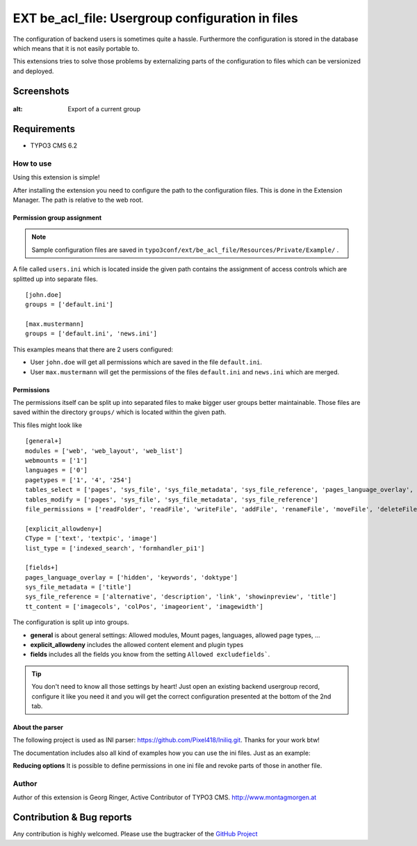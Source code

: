 .. ==================================================
.. FOR YOUR INFORMATION
.. --------------------------------------------------
.. -*- coding: utf-8 -*- with BOM.

=============================================================
EXT be_acl_file: Usergroup configuration in files
=============================================================

The configuration of backend users is sometimes quite a hassle.
Furthermore the configuration is stored in the database which means that it is not easily portable to.

This extensions tries to solve those problems by externalizing parts of the configuration to files which can be versionized and deployed.

Screenshots
^^^^^^^^^^^^^^^^

.. figure:: Resources/Public/Images/screenshot-1.png
:alt: Export of a current group


Requirements
^^^^^^^^^^^^^^^^
- TYPO3 CMS 6.2


How to use
==================

Using this extension is simple!

After installing the extension you need to configure the path to the configuration files.
This is done in the Extension Manager. The path is relative to the web root.

Permission group assignment
-------------------------------

.. note::

   Sample configuration files are saved in ``typo3conf/ext/be_acl_file/Resources/Private/Example/`` .


A file called ``users.ini`` which is located inside the given path contains the assignment
of access controls which are splitted up into separate files. ::

	[john.doe]
	groups = ['default.ini']

	[max.mustermann]
	groups = ['default.ini', 'news.ini']

This examples means that there are 2 users configured:

- User ``john.doe`` will get all permissions which are saved in the file ``default.ini``.
- User ``max.mustermann`` will get the permissions of the files ``default.ini`` and ``news.ini`` which are merged.


Permissions
-----------------

The permissions itself can be split up into separated files to make bigger user groups better maintainable.
Those files are saved within the directory ``groups/`` which is located within the given path.

This files might look like ::

	[general+]
	modules = ['web', 'web_layout', 'web_list']
	webmounts = ['1']
	languages = ['0']
	pagetypes = ['1', '4', '254']
	tables_select = ['pages', 'sys_file', 'sys_file_metadata', 'sys_file_reference', 'pages_language_overlay', 'tt_content']
	tables_modify = ['pages', 'sys_file', 'sys_file_metadata', 'sys_file_reference']
	file_permissions = ['readFolder', 'readFile', 'writeFile', 'addFile', 'renameFile', 'moveFile', 'deleteFile']

	[explicit_allowdeny+]
	CType = ['text', 'textpic', 'image']
	list_type = ['indexed_search', 'formhandler_pi1']

	[fields+]
	pages_language_overlay = ['hidden', 'keywords', 'doktype']
	sys_file_metadata = ['title']
	sys_file_reference = ['alternative', 'description', 'link', 'showinpreview', 'title']
	tt_content = ['imagecols', 'colPos', 'imageorient', 'imagewidth']

The configuration is split up into groups.

- **general** is about general settings: Allowed modules, Mount pages, languages, allowed page types, ...
- **explicit_allowdeny** includes the allowed content element and plugin types
- **fields** includes all the fields you know from the setting ``Allowed excludefields```.

.. tip::

   You don't need to know all those settings by heart! Just open an existing backend usergroup record,
   configure it like you need it and you will get the correct configuration presented at the bottom of the 2nd tab.


About the parser
-----------------
The following project is used as INI parser: https://github.com/Pixel418/Iniliq.git. Thanks for your work btw!

The documentation includes also all kind of examples how you can use the ini files. Just as an example:

**Reducing options**
It is possible to define permissions in one ini file and revoke parts of those in another file.


Author
==================

Author of this extension is Georg Ringer, Active Contributor of TYPO3 CMS. http://www.montagmorgen.at


Contribution & Bug reports
^^^^^^^^^^^^^^^^^^^^^^^^^^^^

Any contribution is highly welcomed.
Please use the bugtracker of the `GitHub Project <https://github.com/georgringer/be_acl_file/issues>`_
